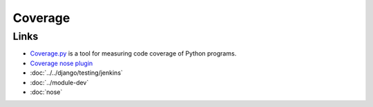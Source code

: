 Coverage
********

Links
=====

- `Coverage.py`_ is a tool for measuring code coverage of Python programs.
- `Coverage nose plugin`_
- :doc:`../../django/testing/jenkins`
- :doc:`../module-dev`
- :doc:`nose`


.. _`Coverage nose plugin`: http://somethingaboutorange.com/mrl/projects/nose/0.11.1/plugins/cover.html
.. _`Coverage.py`: http://nedbatchelder.com/code/coverage/

